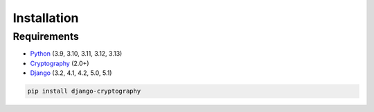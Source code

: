 Installation
============

Requirements
------------

* Python_ (3.9, 3.10, 3.11, 3.12, 3.13)
* Cryptography_ (2.0+)
* Django_ (3.2, 4.1, 4.2, 5.0, 5.1)

.. code-block:: console

   pip install django-cryptography

.. _Cryptography: https://cryptography.io/
.. _Django: https://www.djangoproject.com/
.. _Python: https://www.python.org/
